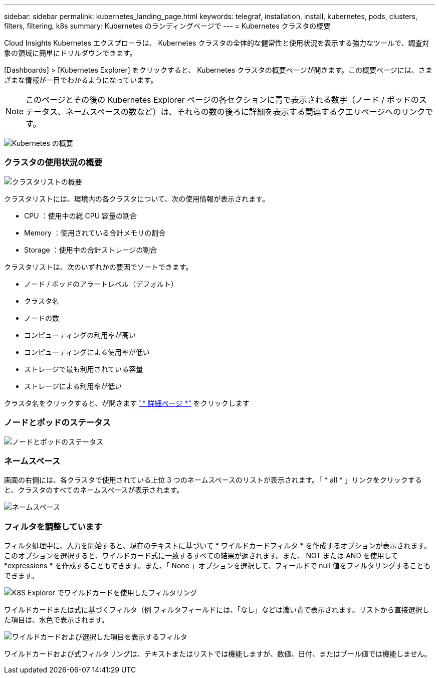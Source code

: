 ---
sidebar: sidebar 
permalink: kubernetes_landing_page.html 
keywords: telegraf, installation, install, kubernetes, pods, clusters, filters, filtering, k8s 
summary: Kubernetes のランディングページで 
---
= Kubernetes クラスタの概要


[role="lead"]
Cloud Insights Kubernetes エクスプローラは、 Kubernetes クラスタの全体的な健常性と使用状況を表示する強力なツールで、調査対象の領域に簡単にドリルダウンできます。

[Dashboards] > [Kubernetes Explorer] をクリックすると、 Kubernetes クラスタの概要ページが開きます。この概要ページには、さまざまな情報が一目でわかるようになっています。


NOTE: このページとその後の Kubernetes Explorer ページの各セクションに青で表示される数字（ノード / ポッドのステータス、ネームスペースの数など）は、それらの数の後ろに詳細を表示する関連するクエリページへのリンクです。

image:Kubernetes_Cluster_Overview_Page.png["Kubernetes の概要"]



=== クラスタの使用状況の概要

image:Kubernetes_Cluster_List.png["クラスタリストの概要"]

クラスタリストには、環境内の各クラスタについて、次の使用情報が表示されます。

* CPU ：使用中の総 CPU 容量の割合
* Memory ：使用されている合計メモリの割合
* Storage ：使用中の合計ストレージの割合


クラスタリストは、次のいずれかの要因でソートできます。

* ノード / ポッドのアラートレベル（デフォルト）
* クラスタ名
* ノードの数
* コンピューティングの利用率が高い
* コンピューティングによる使用率が低い
* ストレージで最も利用されている容量
* ストレージによる利用率が低い


クラスタ名をクリックすると、が開きます link:kubernetes_cluster_detail.html["* 詳細ページ *"] をクリックします



=== ノードとポッドのステータス

image:Kubernetes_Node_Pod_Status.png["ノードとポッドのステータス"]



=== ネームスペース

画面の右側には、各クラスタで使用されている上位 3 つのネームスペースのリストが表示されます。「 * all * 」リンクをクリックすると、クラスタのすべてのネームスペースが表示されます。

image:Kubernetes_Namespaces.png["ネームスペース"]



=== フィルタを調整しています

フィルタ処理中に、入力を開始すると、現在のテキストに基づいて * ワイルドカードフィルタ * を作成するオプションが表示されます。このオプションを選択すると、ワイルドカード式に一致するすべての結果が返されます。また、 NOT または AND を使用して *expressions * を作成することもできます。また、「 None 」オプションを選択して、フィールドで null 値をフィルタリングすることもできます。

image:Filter_Kubernetes_Explorer.png["K8S Explorer でワイルドカードを使用したフィルタリング"]

ワイルドカードまたは式に基づくフィルタ（例 フィルタフィールドには、「なし」などは濃い青で表示されます。リストから直接選択した項目は、水色で表示されます。

image:Filter_Kubernetes_Explorer_2.png["ワイルドカードおよび選択した項目を表示するフィルタ"]

ワイルドカードおよび式フィルタリングは、テキストまたはリストでは機能しますが、数値、日付、またはブール値では機能しません。
